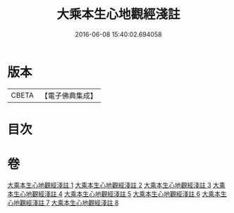 #+TITLE: 大乘本生心地觀經淺註 
#+DATE: 2016-06-08 15:40:02.694058

* 版本
 |     CBETA|【電子佛典集成】|

* 目次

* 卷
[[file:KR6b0011_001.txt][大乘本生心地觀經淺註 1]]
[[file:KR6b0011_002.txt][大乘本生心地觀經淺註 2]]
[[file:KR6b0011_003.txt][大乘本生心地觀經淺註 3]]
[[file:KR6b0011_004.txt][大乘本生心地觀經淺註 4]]
[[file:KR6b0011_005.txt][大乘本生心地觀經淺註 5]]
[[file:KR6b0011_006.txt][大乘本生心地觀經淺註 6]]
[[file:KR6b0011_007.txt][大乘本生心地觀經淺註 7]]
[[file:KR6b0011_008.txt][大乘本生心地觀經淺註 8]]


